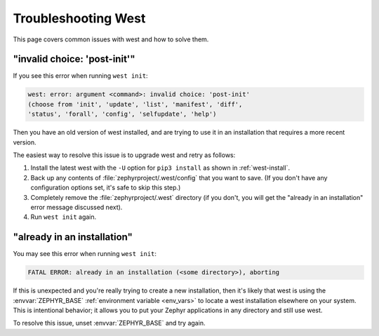 .. _west-troubleshooting:

Troubleshooting West
####################

This page covers common issues with west and how to solve them.

"invalid choice: 'post-init'"
*****************************

If you see this error when running ``west init``:

.. code-block:: none

   west: error: argument <command>: invalid choice: 'post-init'
   (choose from 'init', 'update', 'list', 'manifest', 'diff',
   'status', 'forall', 'config', 'selfupdate', 'help')

Then you have an old version of west installed, and are trying to use it in an
installation that requires a more recent version.

The easiest way to resolve this issue is to upgrade west and retry as follows:

#. Install the latest west with the ``-U`` option for ``pip3 install`` as shown
   in :ref:`west-install`.

#. Back up any contents of :file:`zephyrproject/.west/config` that you want to
   save. (If you don't have any configuration options set, it's safe to skip
   this step.)

#. Completely remove the :file:`zephyrproject/.west` directory (if you don't,
   you will get the "already in an installation" error message discussed next).

#. Run ``west init`` again.

"already in an installation"
****************************

You may see this error when running ``west init``:

.. code-block:: none

   FATAL ERROR: already in an installation (<some directory>), aborting

If this is unexpected and you're really trying to create a new installation,
then it's likely that west is using the :envvar:`ZEPHYR_BASE` :ref:`environment
variable <env_vars>` to locate a west installation elsewhere on your system.
This is intentional behavior; it allows you to put your Zephyr applications in
any directory and still use west.

To resolve this issue, unset :envvar:`ZEPHYR_BASE` and try again.
